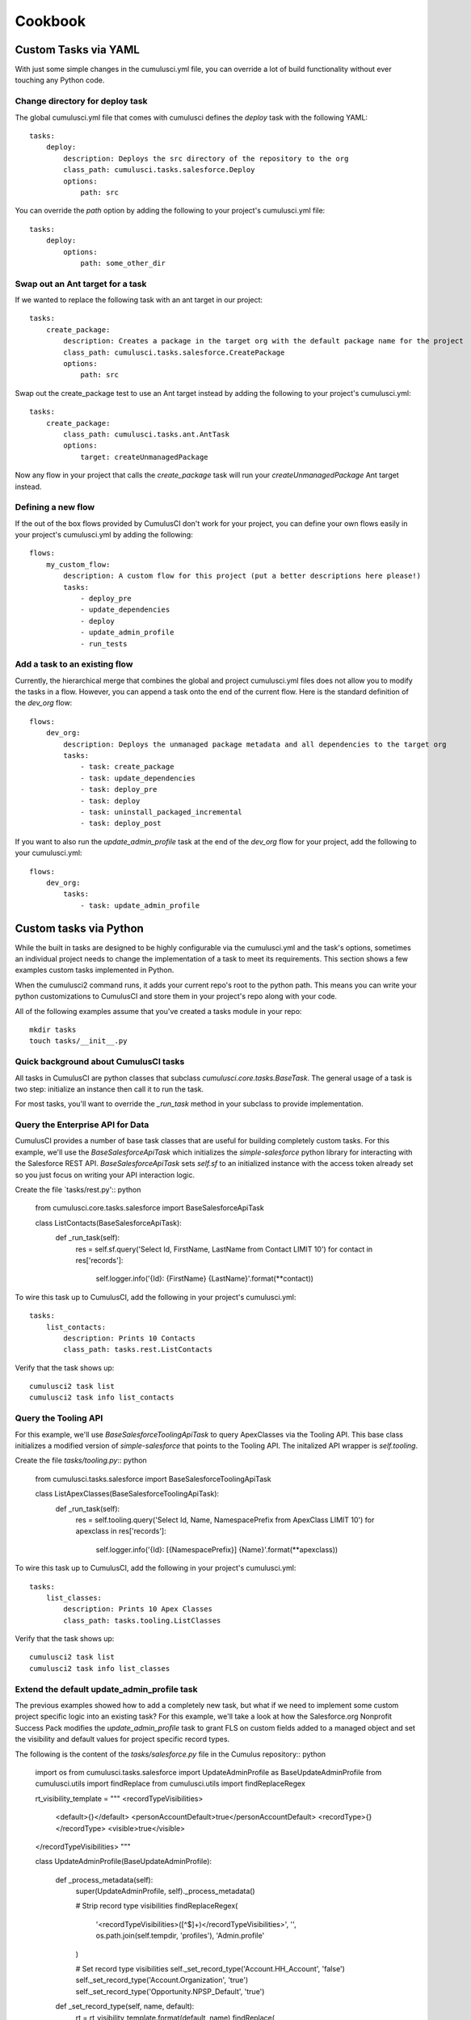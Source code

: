 ========
Cookbook
========

Custom Tasks via YAML
=====================

With just some simple changes in the cumulusci.yml file, you can override a lot of build functionality without ever touching any Python code.

Change directory for deploy task
--------------------------------

The global cumulusci.yml file that comes with cumulusci defines the `deploy` task with the following YAML::

    tasks:
        deploy:
            description: Deploys the src directory of the repository to the org
            class_path: cumulusci.tasks.salesforce.Deploy
            options:
                path: src

You can override the `path` option by adding the following to your project's cumulusci.yml file::

    tasks:
        deploy:
            options:
                path: some_other_dir

Swap out an Ant target for a task
---------------------------------
If we wanted to replace the following task with an ant target in our project::

    tasks:
        create_package:
            description: Creates a package in the target org with the default package name for the project
            class_path: cumulusci.tasks.salesforce.CreatePackage
            options:
                path: src

Swap out the create_package test to use an Ant target instead by adding the following to your project's cumulusci.yml::

    tasks:
        create_package:
            class_path: cumulusci.tasks.ant.AntTask
            options:
                target: createUnmanagedPackage

Now any flow in your project that calls the `create_package` task will run your `createUnmanagedPackage` Ant target instead.

Defining a new flow
-------------------

If the out of the box flows provided by CumulusCI don't work for your project, you can define your own flows easily in your project's cumulusci.yml by adding the following::

    flows:
        my_custom_flow:
            description: A custom flow for this project (put a better descriptions here please!)
            tasks:
                - deploy_pre
                - update_dependencies
                - deploy
                - update_admin_profile
                - run_tests

Add a task to an existing flow
------------------------------

Currently, the hierarchical merge that combines the global and project cumulusci.yml files does not allow you to modify the tasks in a flow.  However, you can append a task onto the end of the current flow.  Here is the standard definition of the `dev_org` flow::

    flows:
        dev_org:
            description: Deploys the unmanaged package metadata and all dependencies to the target org
            tasks:
                - task: create_package
                - task: update_dependencies
                - task: deploy_pre
                - task: deploy
                - task: uninstall_packaged_incremental
                - task: deploy_post

If you want to also run the `update_admin_profile` task at the end of the `dev_org` flow for your project, add the following to your cumulusci.yml::

    flows:
        dev_org:
            tasks:
                - task: update_admin_profile

Custom tasks via Python
=======================

While the built in tasks are designed to be highly configurable via the cumulusci.yml and the task's options, sometimes an individual project needs to change the implementation of a task to meet its requirements.  This section shows a few examples custom tasks implemented in Python.

When the cumulusci2 command runs, it adds your current repo's root to the python path.  This means you can write your python customizations to CumulusCI and store them in your project's repo along with your code.

All of the following examples assume that you've created a tasks module in your repo::
 
    mkdir tasks
    touch tasks/__init__.py

Quick background about CumulusCI tasks
--------------------------------------

All tasks in CumulusCI are python classes that subclass `cumulusci.core.tasks.BaseTask`.  The general usage of a task is two step: initialize an instance then call it to run the task.

For most tasks, you'll want to override the `_run_task` method in your subclass to provide implementation.

Query the Enterprise API for Data
---------------------------------

CumulusCI provides a number of base task classes that are useful for building completely custom tasks.  For this example, we'll use the `BaseSalesforceApiTask` which initializes the `simple-salesforce` python library for interacting with the Salesforce REST API.  `BaseSalesforceApiTask` sets `self.sf` to an initialized instance with the access token already set so you just focus on writing your API interaction logic.

Create the file `tasks/rest.py':: python

    from cumulusci.core.tasks.salesforce import BaseSalesforceApiTask

    class ListContacts(BaseSalesforceApiTask):
        def _run_task(self):
            res = self.sf.query('Select Id, FirstName, LastName from Contact LIMIT 10')
            for contact in res['records']:
                self.logger.info('{Id}: {FirstName} {LastName}'.format(**contact))

To wire this task up to CumulusCI, add the following in your project's cumulusci.yml::

    tasks:
        list_contacts:
            description: Prints 10 Contacts
            class_path: tasks.rest.ListContacts

Verify that the task shows up::

    cumulusci2 task list
    cumulusci2 task info list_contacts
        

Query the Tooling API
---------------------

For this example, we'll use `BaseSalesforceToolingApiTask` to query ApexClasses via the Tooling API.  This base class initializes a modified version of `simple-salesforce` that points to the Tooling API.  The initalized API wrapper is `self.tooling`.

Create the file `tasks/tooling.py`:: python

    from cumulusci.tasks.salesforce import BaseSalesforceToolingApiTask

    class ListApexClasses(BaseSalesforceToolingApiTask):
        def _run_task(self):
            res = self.tooling.query('Select Id, Name, NamespacePrefix from ApexClass LIMIT 10')
            for apexclass in res['records']:
                self.logger.info('{Id}: [{NamespacePrefix}] {Name}'.format(**apexclass))
    
To wire this task up to CumulusCI, add the following in your project's cumulusci.yml::

    tasks:
        list_classes:
            description: Prints 10 Apex Classes
            class_path: tasks.tooling.ListClasses

Verify that the task shows up::

    cumulusci2 task list
    cumulusci2 task info list_classes

Extend the default update_admin_profile task
--------------------------------------------

The previous examples showed how to add a completely new task, but what if we need to implement some custom project specific logic into an existing task?  For this example, we'll take a look at how the Salesforce.org Nonprofit Success Pack modifies the `update_admin_profile` task to grant FLS on custom fields added to a managed object and set the visibility and default values for project specific record types.

The following is the content of the `tasks/salesforce.py` file in the Cumulus repository:: python

    import os
    from cumulusci.tasks.salesforce import UpdateAdminProfile as BaseUpdateAdminProfile
    from cumulusci.utils import findReplace
    from cumulusci.utils import findReplaceRegex
    
    rt_visibility_template = """
    <recordTypeVisibilities>
        <default>{}</default>
        <personAccountDefault>true</personAccountDefault>
        <recordType>{}</recordType>
        <visible>true</visible>
    </recordTypeVisibilities>
    """
    
    class UpdateAdminProfile(BaseUpdateAdminProfile):
            
        def _process_metadata(self):
            super(UpdateAdminProfile, self)._process_metadata()
            
            # Strip record type visibilities
            findReplaceRegex(
                '<recordTypeVisibilities>([^\$]+)</recordTypeVisibilities>',
                '',
                os.path.join(self.tempdir, 'profiles'),
                'Admin.profile'
            )
            
            # Set record type visibilities
            self._set_record_type('Account.HH_Account', 'false')
            self._set_record_type('Account.Organization', 'true')
            self._set_record_type('Opportunity.NPSP_Default', 'true')
    
        def _set_record_type(self, name, default):
            rt = rt_visibility_template.format(default, name)
            findReplace(
                '<tabVisibilities>',
                '{}<tabVisibilities>'.format(rt),
                os.path.join(self.tempdir, 'profiles'),
                'Admin.profile',
                max=1,
            )

That's a lot of code, but it is pretty simple to explain:

* The standard UpdateAdminProfile class provides the `_process_metadata` method which modifies the retrieved Admin.profile before it is redeployed.  We want to add our logic after the standard logic does its thing.

* First, we strip out all `<recordTypeVisibilities>*</recordTypeVisibilities>` using the findReplaceRegex util method provided by CumulusCI

* Next, we set visibility on the 3 record types needed by the project and set the proper default record type values.

This then gets wired into the project's builds by the following in the cumulusci.yml::

    tasks:
        update_admin_profile:
            class_path: tasks.salesforce.UpdateAdminProfile
            options:
                package_xml: lib/admin_profile.xml

Note that here we're overriding the default package_xml used by UpdateAdminProfile.  The reason for this is taht we need to retrieve some managed objects that come from dependent packages so we can grant permissions on fields we added to those objects.  Here's the contents of `lib/admin_profile.xml`::

    <?xml version="1.0" encoding="UTF-8"?>
    <Package xmlns="http://soap.sforce.com/2006/04/metadata">
        <types>
            <members>*</members>
            <members>Account</members>
            <members>Campaign</members>
            <members>Contact</members>
            <members>Lead</members>
            <members>Opportunity</members>
            <members>npe01__OppPayment__c</members>
            <members>npo02__Household__c</members>
            <members>npo02__Opportunity_Rollup_Error__c</members>
            <members>npe03__Custom_Field_Mapping__c</members>
            <members>npe03__Recurring_Donation__c</members>
            <members>npe4__Relationship__c</members>
            <members>npe4__Relationship_Auto_Create__c</members>
            <members>npe4__Relationship_Error__c</members>
            <members>npe4__Relationship_Lookup__c</members>
            <members>npe5__Affiliation__c</members>
            <name>CustomObject</name>
        </types>
        <types>
            <members>Admin</members>
            <name>Profile</name>
        </types>
        <version>36.0</version>
    </Package>
